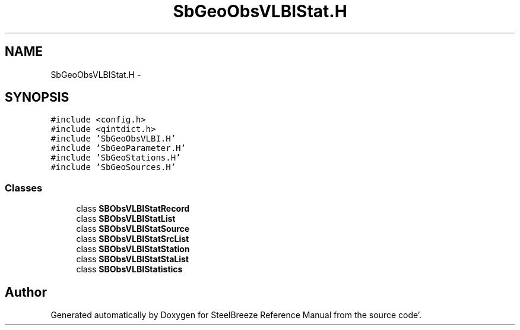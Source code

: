 .TH "SbGeoObsVLBIStat.H" 3 "Mon May 14 2012" "Version 2.0.2" "SteelBreeze Reference Manual" \" -*- nroff -*-
.ad l
.nh
.SH NAME
SbGeoObsVLBIStat.H \- 
.SH SYNOPSIS
.br
.PP
\fC#include <config\&.h>\fP
.br
\fC#include <qintdict\&.h>\fP
.br
\fC#include 'SbGeoObsVLBI\&.H'\fP
.br
\fC#include 'SbGeoParameter\&.H'\fP
.br
\fC#include 'SbGeoStations\&.H'\fP
.br
\fC#include 'SbGeoSources\&.H'\fP
.br

.SS "Classes"

.in +1c
.ti -1c
.RI "class \fBSBObsVLBIStatRecord\fP"
.br
.ti -1c
.RI "class \fBSBObsVLBIStatList\fP"
.br
.ti -1c
.RI "class \fBSBObsVLBIStatSource\fP"
.br
.ti -1c
.RI "class \fBSBObsVLBIStatSrcList\fP"
.br
.ti -1c
.RI "class \fBSBObsVLBIStatStation\fP"
.br
.ti -1c
.RI "class \fBSBObsVLBIStatStaList\fP"
.br
.ti -1c
.RI "class \fBSBObsVLBIStatistics\fP"
.br
.in -1c
.SH "Author"
.PP 
Generated automatically by Doxygen for SteelBreeze Reference Manual from the source code'\&.
